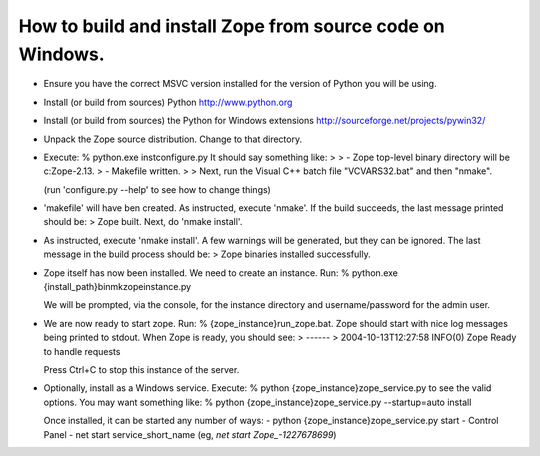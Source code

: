 How to build and install Zope from source code on Windows.
----------------------------------------------------------

* Ensure you have the correct MSVC version installed for the
  version of Python you will be using.

* Install (or build from sources) Python
  http://www.python.org

* Install (or build from sources) the Python for Windows extensions
  http://sourceforge.net/projects/pywin32/

* Unpack the Zope source distribution. Change to that directory.

* Execute:
  % python.exe inst\configure.py
  It should say something like:
  >
  > - Zope top-level binary directory will be c:\Zope-2.13.
  > - Makefile written.
  >
  > Next, run the Visual C++ batch file "VCVARS32.bat" and then "nmake".

  (run 'configure.py --help' to see how to change things)

* 'makefile' will have ben created.  As instructed, execute 'nmake'.  
  If the build succeeds, the last message printed should be:
  > Zope built.  Next, do 'nmake install'.

* As instructed, execute 'nmake install'.  A few warnings will be generated, 
  but they can be ignored.  The last message in the build process should be:
  > Zope binaries installed successfully.

* Zope itself has now been installed.  We need to create an instance.  Run:
  % python.exe {install_path}\bin\mkzopeinstance.py
  
  We will be prompted, via the console, for the instance directory and 
  username/password for the admin user.

* We are now ready to start zope.  Run:
  % {zope_instance}\run_zope.bat.
  Zope should start with nice log messages being printed to
  stdout.  When Zope is ready, you should see:
  > ------
  > 2004-10-13T12:27:58 INFO(0) Zope Ready to handle requests
  
  Press Ctrl+C to stop this instance of the server.

* Optionally, install as a Windows service.  Execute:
  % python {zope_instance}\zope_service.py
  to see the valid options.  You may want something like:
  % python {zope_instance}\zope_service.py --startup=auto install

  Once installed, it can be started any number of ways:
  - python {zope_instance}\zope_service.py start
  - Control Panel
  - net start service_short_name (eg, `net start Zope_-1227678699`)
